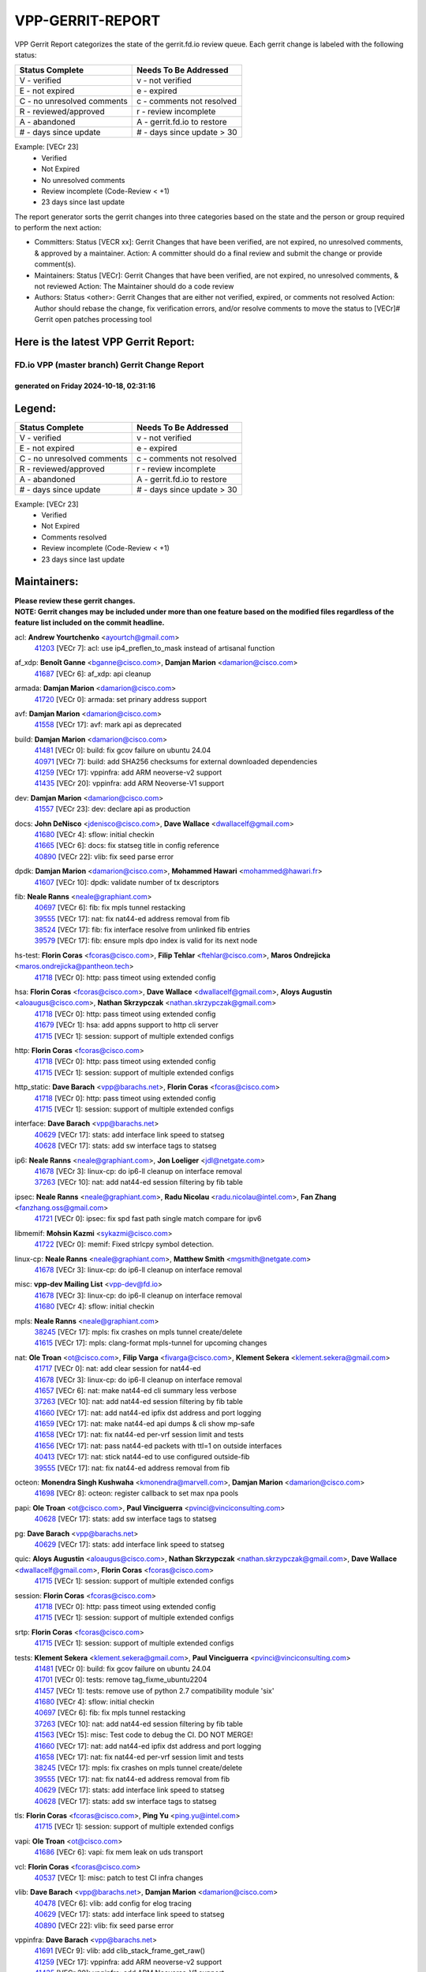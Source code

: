 #################
VPP-GERRIT-REPORT
#################

VPP Gerrit Report categorizes the state of the gerrit.fd.io review queue.  Each gerrit change is labeled with the following status:

========================== ===========================
Status Complete            Needs To Be Addressed
========================== ===========================
V - verified               v - not verified
E - not expired            e - expired
C - no unresolved comments c - comments not resolved
R - reviewed/approved      r - review incomplete
A - abandoned              A - gerrit.fd.io to restore
# - days since update      # - days since update > 30
========================== ===========================

Example: [VECr 23]
    - Verified
    - Not Expired
    - No unresolved comments
    - Review incomplete (Code-Review < +1)
    - 23 days since last update

The report generator sorts the gerrit changes into three categories based on the state and the person or group required to perform the next action:

- Committers:
  Status [VECR xx]: Gerrit Changes that have been verified, are not expired, no unresolved comments, & approved by a maintainer.
  Action: A committer should do a final review and submit the change or provide comment(s).

- Maintainers:
  Status [VECr]: Gerrit Changes that have been verified, are not expired, no unresolved comments, & not reviewed
  Action: The Maintainer should do a code review

- Authors:
  Status <other>: Gerrit Changes that are either not verified, expired, or comments not resolved
  Action: Author should rebase the change, fix verification errors, and/or resolve comments to move the status to [VECr]# Gerrit open patches processing tool

Here is the latest VPP Gerrit Report:
-------------------------------------

==============================================
FD.io VPP (master branch) Gerrit Change Report
==============================================
--------------------------------------------
generated on Friday 2024-10-18, 02:31:16
--------------------------------------------


Legend:
-------
========================== ===========================
Status Complete            Needs To Be Addressed
========================== ===========================
V - verified               v - not verified
E - not expired            e - expired
C - no unresolved comments c - comments not resolved
R - reviewed/approved      r - review incomplete
A - abandoned              A - gerrit.fd.io to restore
# - days since update      # - days since update > 30
========================== ===========================

Example: [VECr 23]
    - Verified
    - Not Expired
    - Comments resolved
    - Review incomplete (Code-Review < +1)
    - 23 days since last update


Maintainers:
------------
| **Please review these gerrit changes.**

| **NOTE: Gerrit changes may be included under more than one feature based on the modified files regardless of the feature list included on the commit headline.**

acl: **Andrew Yourtchenko** <ayourtch@gmail.com>
  | `41203 <https:////gerrit.fd.io/r/c/vpp/+/41203>`_ [VECr 7]: acl: use ip4_preflen_to_mask instead of artisanal function

af_xdp: **Benoît Ganne** <bganne@cisco.com>, **Damjan Marion** <damarion@cisco.com>
  | `41687 <https:////gerrit.fd.io/r/c/vpp/+/41687>`_ [VECr 6]: af_xdp: api cleanup

armada: **Damjan Marion** <damarion@cisco.com>
  | `41720 <https:////gerrit.fd.io/r/c/vpp/+/41720>`_ [VECr 0]: armada: set prinary address support

avf: **Damjan Marion** <damarion@cisco.com>
  | `41558 <https:////gerrit.fd.io/r/c/vpp/+/41558>`_ [VECr 17]: avf: mark api as deprecated

build: **Damjan Marion** <damarion@cisco.com>
  | `41481 <https:////gerrit.fd.io/r/c/vpp/+/41481>`_ [VECr 0]: build: fix gcov failure on ubuntu 24.04
  | `40971 <https:////gerrit.fd.io/r/c/vpp/+/40971>`_ [VECr 7]: build: add SHA256 checksums for external downloaded dependencies
  | `41259 <https:////gerrit.fd.io/r/c/vpp/+/41259>`_ [VECr 17]: vppinfra: add ARM neoverse-v2 support
  | `41435 <https:////gerrit.fd.io/r/c/vpp/+/41435>`_ [VECr 20]: vppinfra: add ARM Neoverse-V1 support

dev: **Damjan Marion** <damarion@cisco.com>
  | `41557 <https:////gerrit.fd.io/r/c/vpp/+/41557>`_ [VECr 23]: dev: declare api as production

docs: **John DeNisco** <jdenisco@cisco.com>, **Dave Wallace** <dwallacelf@gmail.com>
  | `41680 <https:////gerrit.fd.io/r/c/vpp/+/41680>`_ [VECr 4]: sflow: initial checkin
  | `41665 <https:////gerrit.fd.io/r/c/vpp/+/41665>`_ [VECr 6]: docs: fix statseg title in config reference
  | `40890 <https:////gerrit.fd.io/r/c/vpp/+/40890>`_ [VECr 22]: vlib: fix seed parse error

dpdk: **Damjan Marion** <damarion@cisco.com>, **Mohammed Hawari** <mohammed@hawari.fr>
  | `41607 <https:////gerrit.fd.io/r/c/vpp/+/41607>`_ [VECr 10]: dpdk: validate number of tx descriptors

fib: **Neale Ranns** <neale@graphiant.com>
  | `40697 <https:////gerrit.fd.io/r/c/vpp/+/40697>`_ [VECr 6]: fib: fix mpls tunnel restacking
  | `39555 <https:////gerrit.fd.io/r/c/vpp/+/39555>`_ [VECr 17]: nat: fix nat44-ed address removal from fib
  | `38524 <https:////gerrit.fd.io/r/c/vpp/+/38524>`_ [VECr 17]: fib: fix interface resolve from unlinked fib entries
  | `39579 <https:////gerrit.fd.io/r/c/vpp/+/39579>`_ [VECr 17]: fib: ensure mpls dpo index is valid for its next node

hs-test: **Florin Coras** <fcoras@cisco.com>, **Filip Tehlar** <ftehlar@cisco.com>, **Maros Ondrejicka** <maros.ondrejicka@pantheon.tech>
  | `41718 <https:////gerrit.fd.io/r/c/vpp/+/41718>`_ [VECr 0]: http: pass timeot using extended config

hsa: **Florin Coras** <fcoras@cisco.com>, **Dave Wallace** <dwallacelf@gmail.com>, **Aloys Augustin** <aloaugus@cisco.com>, **Nathan Skrzypczak** <nathan.skrzypczak@gmail.com>
  | `41718 <https:////gerrit.fd.io/r/c/vpp/+/41718>`_ [VECr 0]: http: pass timeot using extended config
  | `41679 <https:////gerrit.fd.io/r/c/vpp/+/41679>`_ [VECr 1]: hsa: add appns support to http cli server
  | `41715 <https:////gerrit.fd.io/r/c/vpp/+/41715>`_ [VECr 1]: session: support of multiple extended configs

http: **Florin Coras** <fcoras@cisco.com>
  | `41718 <https:////gerrit.fd.io/r/c/vpp/+/41718>`_ [VECr 0]: http: pass timeot using extended config
  | `41715 <https:////gerrit.fd.io/r/c/vpp/+/41715>`_ [VECr 1]: session: support of multiple extended configs

http_static: **Dave Barach** <vpp@barachs.net>, **Florin Coras** <fcoras@cisco.com>
  | `41718 <https:////gerrit.fd.io/r/c/vpp/+/41718>`_ [VECr 0]: http: pass timeot using extended config
  | `41715 <https:////gerrit.fd.io/r/c/vpp/+/41715>`_ [VECr 1]: session: support of multiple extended configs

interface: **Dave Barach** <vpp@barachs.net>
  | `40629 <https:////gerrit.fd.io/r/c/vpp/+/40629>`_ [VECr 17]: stats: add interface link speed to statseg
  | `40628 <https:////gerrit.fd.io/r/c/vpp/+/40628>`_ [VECr 17]: stats: add sw interface tags to statseg

ip6: **Neale Ranns** <neale@graphiant.com>, **Jon Loeliger** <jdl@netgate.com>
  | `41678 <https:////gerrit.fd.io/r/c/vpp/+/41678>`_ [VECr 3]: linux-cp: do ip6-ll cleanup on interface removal
  | `37263 <https:////gerrit.fd.io/r/c/vpp/+/37263>`_ [VECr 10]: nat: add nat44-ed session filtering by fib table

ipsec: **Neale Ranns** <neale@graphiant.com>, **Radu Nicolau** <radu.nicolau@intel.com>, **Fan Zhang** <fanzhang.oss@gmail.com>
  | `41721 <https:////gerrit.fd.io/r/c/vpp/+/41721>`_ [VECr 0]: ipsec: fix spd fast path single match compare for ipv6

libmemif: **Mohsin Kazmi** <sykazmi@cisco.com>
  | `41722 <https:////gerrit.fd.io/r/c/vpp/+/41722>`_ [VECr 0]: memif: Fixed strlcpy symbol detection.

linux-cp: **Neale Ranns** <neale@graphiant.com>, **Matthew Smith** <mgsmith@netgate.com>
  | `41678 <https:////gerrit.fd.io/r/c/vpp/+/41678>`_ [VECr 3]: linux-cp: do ip6-ll cleanup on interface removal

misc: **vpp-dev Mailing List** <vpp-dev@fd.io>
  | `41678 <https:////gerrit.fd.io/r/c/vpp/+/41678>`_ [VECr 3]: linux-cp: do ip6-ll cleanup on interface removal
  | `41680 <https:////gerrit.fd.io/r/c/vpp/+/41680>`_ [VECr 4]: sflow: initial checkin

mpls: **Neale Ranns** <neale@graphiant.com>
  | `38245 <https:////gerrit.fd.io/r/c/vpp/+/38245>`_ [VECr 17]: mpls: fix crashes on mpls tunnel create/delete
  | `41615 <https:////gerrit.fd.io/r/c/vpp/+/41615>`_ [VECr 17]: mpls: clang-format mpls-tunnel for upcoming changes

nat: **Ole Troan** <ot@cisco.com>, **Filip Varga** <fivarga@cisco.com>, **Klement Sekera** <klement.sekera@gmail.com>
  | `41717 <https:////gerrit.fd.io/r/c/vpp/+/41717>`_ [VECr 0]: nat: add clear session for nat44-ed
  | `41678 <https:////gerrit.fd.io/r/c/vpp/+/41678>`_ [VECr 3]: linux-cp: do ip6-ll cleanup on interface removal
  | `41657 <https:////gerrit.fd.io/r/c/vpp/+/41657>`_ [VECr 6]: nat: make nat44-ed cli summary less verbose
  | `37263 <https:////gerrit.fd.io/r/c/vpp/+/37263>`_ [VECr 10]: nat: add nat44-ed session filtering by fib table
  | `41660 <https:////gerrit.fd.io/r/c/vpp/+/41660>`_ [VECr 17]: nat: add nat44-ed ipfix dst address and port logging
  | `41659 <https:////gerrit.fd.io/r/c/vpp/+/41659>`_ [VECr 17]: nat: make nat44-ed api dumps & cli show mp-safe
  | `41658 <https:////gerrit.fd.io/r/c/vpp/+/41658>`_ [VECr 17]: nat: fix nat44-ed per-vrf session limit and tests
  | `41656 <https:////gerrit.fd.io/r/c/vpp/+/41656>`_ [VECr 17]: nat: pass nat44-ed packets with ttl=1 on outside interfaces
  | `40413 <https:////gerrit.fd.io/r/c/vpp/+/40413>`_ [VECr 17]: nat: stick nat44-ed to use configured outside-fib
  | `39555 <https:////gerrit.fd.io/r/c/vpp/+/39555>`_ [VECr 17]: nat: fix nat44-ed address removal from fib

octeon: **Monendra Singh Kushwaha** <kmonendra@marvell.com>, **Damjan Marion** <damarion@cisco.com>
  | `41698 <https:////gerrit.fd.io/r/c/vpp/+/41698>`_ [VECr 8]: octeon: register callback to set max npa pools

papi: **Ole Troan** <ot@cisco.com>, **Paul Vinciguerra** <pvinci@vinciconsulting.com>
  | `40628 <https:////gerrit.fd.io/r/c/vpp/+/40628>`_ [VECr 17]: stats: add sw interface tags to statseg

pg: **Dave Barach** <vpp@barachs.net>
  | `40629 <https:////gerrit.fd.io/r/c/vpp/+/40629>`_ [VECr 17]: stats: add interface link speed to statseg

quic: **Aloys Augustin** <aloaugus@cisco.com>, **Nathan Skrzypczak** <nathan.skrzypczak@gmail.com>, **Dave Wallace** <dwallacelf@gmail.com>, **Florin Coras** <fcoras@cisco.com>
  | `41715 <https:////gerrit.fd.io/r/c/vpp/+/41715>`_ [VECr 1]: session: support of multiple extended configs

session: **Florin Coras** <fcoras@cisco.com>
  | `41718 <https:////gerrit.fd.io/r/c/vpp/+/41718>`_ [VECr 0]: http: pass timeot using extended config
  | `41715 <https:////gerrit.fd.io/r/c/vpp/+/41715>`_ [VECr 1]: session: support of multiple extended configs

srtp: **Florin Coras** <fcoras@cisco.com>
  | `41715 <https:////gerrit.fd.io/r/c/vpp/+/41715>`_ [VECr 1]: session: support of multiple extended configs

tests: **Klement Sekera** <klement.sekera@gmail.com>, **Paul Vinciguerra** <pvinci@vinciconsulting.com>
  | `41481 <https:////gerrit.fd.io/r/c/vpp/+/41481>`_ [VECr 0]: build: fix gcov failure on ubuntu 24.04
  | `41701 <https:////gerrit.fd.io/r/c/vpp/+/41701>`_ [VECr 0]: tests: remove tag_fixme_ubuntu2204
  | `41457 <https:////gerrit.fd.io/r/c/vpp/+/41457>`_ [VECr 1]: tests: remove use of python 2.7 compatibility module 'six'
  | `41680 <https:////gerrit.fd.io/r/c/vpp/+/41680>`_ [VECr 4]: sflow: initial checkin
  | `40697 <https:////gerrit.fd.io/r/c/vpp/+/40697>`_ [VECr 6]: fib: fix mpls tunnel restacking
  | `37263 <https:////gerrit.fd.io/r/c/vpp/+/37263>`_ [VECr 10]: nat: add nat44-ed session filtering by fib table
  | `41563 <https:////gerrit.fd.io/r/c/vpp/+/41563>`_ [VECr 15]: misc: Test code to debug the CI. DO NOT MERGE!
  | `41660 <https:////gerrit.fd.io/r/c/vpp/+/41660>`_ [VECr 17]: nat: add nat44-ed ipfix dst address and port logging
  | `41658 <https:////gerrit.fd.io/r/c/vpp/+/41658>`_ [VECr 17]: nat: fix nat44-ed per-vrf session limit and tests
  | `38245 <https:////gerrit.fd.io/r/c/vpp/+/38245>`_ [VECr 17]: mpls: fix crashes on mpls tunnel create/delete
  | `39555 <https:////gerrit.fd.io/r/c/vpp/+/39555>`_ [VECr 17]: nat: fix nat44-ed address removal from fib
  | `40629 <https:////gerrit.fd.io/r/c/vpp/+/40629>`_ [VECr 17]: stats: add interface link speed to statseg
  | `40628 <https:////gerrit.fd.io/r/c/vpp/+/40628>`_ [VECr 17]: stats: add sw interface tags to statseg

tls: **Florin Coras** <fcoras@cisco.com>, **Ping Yu** <ping.yu@intel.com>
  | `41715 <https:////gerrit.fd.io/r/c/vpp/+/41715>`_ [VECr 1]: session: support of multiple extended configs

vapi: **Ole Troan** <ot@cisco.com>
  | `41686 <https:////gerrit.fd.io/r/c/vpp/+/41686>`_ [VECr 6]: vapi: fix mem leak on uds transport

vcl: **Florin Coras** <fcoras@cisco.com>
  | `40537 <https:////gerrit.fd.io/r/c/vpp/+/40537>`_ [VECr 1]: misc: patch to test CI infra changes

vlib: **Dave Barach** <vpp@barachs.net>, **Damjan Marion** <damarion@cisco.com>
  | `40478 <https:////gerrit.fd.io/r/c/vpp/+/40478>`_ [VECr 6]: vlib: add config for elog tracing
  | `40629 <https:////gerrit.fd.io/r/c/vpp/+/40629>`_ [VECr 17]: stats: add interface link speed to statseg
  | `40890 <https:////gerrit.fd.io/r/c/vpp/+/40890>`_ [VECr 22]: vlib: fix seed parse error

vppinfra: **Dave Barach** <vpp@barachs.net>
  | `41691 <https:////gerrit.fd.io/r/c/vpp/+/41691>`_ [VECr 9]: vlib: add clib_stack_frame_get_raw()
  | `41259 <https:////gerrit.fd.io/r/c/vpp/+/41259>`_ [VECr 17]: vppinfra: add ARM neoverse-v2 support
  | `41435 <https:////gerrit.fd.io/r/c/vpp/+/41435>`_ [VECr 20]: vppinfra: add ARM Neoverse-V1 support

Authors:
--------
**Please rebase and fix verification failures on these gerrit changes.**

**Adrian Villin** <avillin@cisco.com>:

  | `41424 <https:////gerrit.fd.io/r/c/vpp/+/41424>`_ [VEc 2]: hsa: added GET method to client
  | `40720 <https:////gerrit.fd.io/r/c/vpp/+/40720>`_ [VeC 73]: ip: added CLI command to set ip6 reassembly params

**Alexander Chernavin** <chernavin@mts.ru>:

  | `41161 <https:////gerrit.fd.io/r/c/vpp/+/41161>`_ [Vec 113]: bonding: make link state depend on active members

**Andrew Yourtchenko** <ayourtch@gmail.com>:

  | `41427 <https:////gerrit.fd.io/r/c/vpp/+/41427>`_ [vEC 24]: TEST: remove a DVR test on 22.04
  | `41210 <https:////gerrit.fd.io/r/c/vpp/+/41210>`_ [veC 76]: build: disable the "new" way of handling API dependencies which relies on a broken CMake feature

**Artem Glazychev** <glazychev@mts.ru>:

  | `41272 <https:////gerrit.fd.io/r/c/vpp/+/41272>`_ [VeC 40]: dhcp: fix buffer length after adding new option
  | `41533 <https:////gerrit.fd.io/r/c/vpp/+/41533>`_ [VeC 42]: sr: fix sr_policy fib table

**Bence Romsics** <bence.romsics@gmail.com>:

  | `41378 <https:////gerrit.fd.io/r/c/vpp/+/41378>`_ [VeC 42]: vat2: docs
  | `41277 <https:////gerrit.fd.io/r/c/vpp/+/41277>`_ [VeC 50]: vat2: fix -p in vat2 help text
  | `40402 <https:////gerrit.fd.io/r/c/vpp/+/40402>`_ [VeC 52]: docs: Restore and update nat section of progressive tutorial
  | `41399 <https:////gerrit.fd.io/r/c/vpp/+/41399>`_ [VeC 66]: docs: vpp_papi example script

**Benoît Ganne** <bganne@cisco.com>:

  | `41544 <https:////gerrit.fd.io/r/c/vpp/+/41544>`_ [VeC 38]: tracenode: fix pcap capture if packet is also traced
  | `41246 <https:////gerrit.fd.io/r/c/vpp/+/41246>`_ [VeC 92]: pg: fix offload offsets for ip4/6-input

**Dau Do** <daudo@yahoo.com>:

  | `41538 <https:////gerrit.fd.io/r/c/vpp/+/41538>`_ [vEC 10]: memif: add support for per queue counters
  | `41138 <https:////gerrit.fd.io/r/c/vpp/+/41138>`_ [VeC 120]: ipsec: add binapi to set/get the SA's seq/replay_window
  | `41107 <https:////gerrit.fd.io/r/c/vpp/+/41107>`_ [Vec 124]: hash: Add cli to enable soft interface hashing based on esp
  | `41103 <https:////gerrit.fd.io/r/c/vpp/+/41103>`_ [VeC 127]: ipsec: Add api to show the number of SAs distributed over the workers
  | `41104 <https:////gerrit.fd.io/r/c/vpp/+/41104>`_ [veC 129]: ipsec: Add option to configure the handoff worker queue size
  | `41100 <https:////gerrit.fd.io/r/c/vpp/+/41100>`_ [veC 129]: ipsec: Add option to configure the handoff worker queue size
  | `40831 <https:////gerrit.fd.io/r/c/vpp/+/40831>`_ [veC 173]: ipsec: added CLI command to show the SA's distributed between workers. Added configuration option to adjust the worker queue size. Both of these are used for performance tune-up. In our setting, it's best to set a bigger queue size to avoid the congestion drop. If not set, it's default to current queue size.

**Denys Haryachyy** <garyachy@gmail.com>:

  | `40850 <https:////gerrit.fd.io/r/c/vpp/+/40850>`_ [VeC 157]: ikev2: multiple ts per profile

**Dmitry Valter** <dvalter@protonmail.com>:

  | `40122 <https:////gerrit.fd.io/r/c/vpp/+/40122>`_ [VeC 43]: vppapigen: fix enum format function
  | `40082 <https:////gerrit.fd.io/r/c/vpp/+/40082>`_ [VeC 178]: ip: mark ipX_header_t and ip4_address_t as packed

**Filip Tehlar** <filip.tehlar@gmail.com>:

  | `41467 <https:////gerrit.fd.io/r/c/vpp/+/41467>`_ [VeC 56]: qos: fix qos record cli

**Florin Coras** <florin.coras@gmail.com>:

  | `40287 <https:////gerrit.fd.io/r/c/vpp/+/40287>`_ [VeC 54]: session: make local port allocator fib aware
  | `41257 <https:////gerrit.fd.io/r/c/vpp/+/41257>`_ [VeC 97]: api: support api clients with real-time scheduling

**Gabriel Oginski** <gabrielx.oginski@intel.com>:

  | `41703 <https:////gerrit.fd.io/r/c/vpp/+/41703>`_ [VEc 0]: ipsec: fix UDP flow in ipsec inbound policy

**Hadi Rayan Al-Sandid** <halsandi@cisco.com>:

  | `41094 <https:////gerrit.fd.io/r/c/vpp/+/41094>`_ [VeC 56]: vlib: improve core pinning
  | `41099 <https:////gerrit.fd.io/r/c/vpp/+/41099>`_ [VeC 129]: vlib: require main core with 'skip-cores' attribute
  | `40633 <https:////gerrit.fd.io/r/c/vpp/+/40633>`_ [VeC 168]: docs: update core-pinning configuration

**Ivan Ivanets** <iivanets@cisco.com>:

  | `41497 <https:////gerrit.fd.io/r/c/vpp/+/41497>`_ [veC 49]: misc: patch to check behavior of test for BFD API when bfd_udp_mod_session function doesn't work correctly

**Konstantin Kogdenko** <k.kogdenko@gmail.com>:

  | `39518 <https:////gerrit.fd.io/r/c/vpp/+/39518>`_ [VeC 176]: linux-cp: Add VRF synchronization

**Kyle McClammy** <kylem@serverforge.org>:

  | `41705 <https:////gerrit.fd.io/r/c/vpp/+/41705>`_ [vEC 4]: Enabled building net_sfc driver in dpdk.mk Added SFN7042Q adapter and virtual functions to init.c and driver.c

**Lajos Katona** <katonalala@gmail.com>:

  | `40460 <https:////gerrit.fd.io/r/c/vpp/+/40460>`_ [VEc 1]: api: Refresh VPP API language with path background
  | `40471 <https:////gerrit.fd.io/r/c/vpp/+/40471>`_ [VEc 2]: docs: Add doc for API Trace Tools
  | `40898 <https:////gerrit.fd.io/r/c/vpp/+/40898>`_ [VEc 6]: vxlan: move vxlan-gpe to a plugin
  | `41545 <https:////gerrit.fd.io/r/c/vpp/+/41545>`_ [vec 36]: api-trace: enable both rx and tx direction

**Manual Praying** <bobobo1618@gmail.com>:

  | `40573 <https:////gerrit.fd.io/r/c/vpp/+/40573>`_ [veC 168]: nat: Implement SNAT on hairpin NAT for TCP, UDP and ICMP.
  | `40750 <https:////gerrit.fd.io/r/c/vpp/+/40750>`_ [Vec 178]: dhcp: Update RA for prefixes inside DHCP-PD prefixes.

**Matthew Smith** <mgsmith@netgate.com>:

  | `40983 <https:////gerrit.fd.io/r/c/vpp/+/40983>`_ [Vec 119]: vapi: only wait if queue is empty

**Maxime Peim** <mpeim@cisco.com>:

  | `40918 <https:////gerrit.fd.io/r/c/vpp/+/40918>`_ [veC 148]: classify: add name to classify heap
  | `40888 <https:////gerrit.fd.io/r/c/vpp/+/40888>`_ [VeC 156]: pg: allow node unformat after hex data

**Monendra Singh Kushwaha** <kmonendra@marvell.com>:

  | `41459 <https:////gerrit.fd.io/r/c/vpp/+/41459>`_ [VEc 22]: dev: add support for vf device with vf_token
  | `41458 <https:////gerrit.fd.io/r/c/vpp/+/41458>`_ [VEc 24]: vlib: add vfio-token parsing support
  | `41093 <https:////gerrit.fd.io/r/c/vpp/+/41093>`_ [Vec 129]: octeon: fix oct_free() and free allocated memory

**Ole Troan** <otroan@employees.org>:

  | `41342 <https:////gerrit.fd.io/r/c/vpp/+/41342>`_ [VEc 0]: ip6: don't forward packets with invalid source address
  | `41542 <https:////gerrit.fd.io/r/c/vpp/+/41542>`_ [VEc 8]: vppapigen: fix f-string in crcchecker

**Pierre Pfister** <ppfister@cisco.com>:

  | `40767 <https:////gerrit.fd.io/r/c/vpp/+/40767>`_ [VeC 127]: ipsec: add SA validity check fetching IPsec SA
  | `40760 <https:////gerrit.fd.io/r/c/vpp/+/40760>`_ [VeC 156]: vppinfra: fix dpdk compilation
  | `40758 <https:////gerrit.fd.io/r/c/vpp/+/40758>`_ [vec 163]: build: add config option for LD_PRELOAD

**Rabei Becheikh** <rabei.becheikh@enigmedia.es>:

  | `41519 <https:////gerrit.fd.io/r/c/vpp/+/41519>`_ [VeC 45]: flowprobe: Fix the problem of Network Byte Order for Ethernet type
  | `41518 <https:////gerrit.fd.io/r/c/vpp/+/41518>`_ [veC 45]: flowprobe:   Fix the problem of Network Byte Order for Ethernet type Type: fix
  | `41517 <https:////gerrit.fd.io/r/c/vpp/+/41517>`_ [veC 45]: flowprobe: Fix the problem of  Network Byte Order for Ethernet type Type: fix
  | `41516 <https:////gerrit.fd.io/r/c/vpp/+/41516>`_ [veC 45]: flowprobe:Fix the problem of  Network Byte Order for Ethernet type Type:fix
  | `41515 <https:////gerrit.fd.io/r/c/vpp/+/41515>`_ [veC 45]: flowprobe:   Fix the problem of  Network Byte Order for Ethernet type Type: fix
  | `41514 <https:////gerrit.fd.io/r/c/vpp/+/41514>`_ [veC 45]: fowprobe:   Fix the problem with Network Byte Order for Ethernet type Type: fix
  | `41513 <https:////gerrit.fd.io/r/c/vpp/+/41513>`_ [veC 45]: Flowprobe: Fix etherType value for IPFIX (Network Byte Order) Type: Fix
  | `41512 <https:////gerrit.fd.io/r/c/vpp/+/41512>`_ [veC 45]: Flowprobe: Fix etherType Type:Fix
  | `41509 <https:////gerrit.fd.io/r/c/vpp/+/41509>`_ [veC 45]: flowprobe: Fix the problem with Network Byte Order for Ethernet type field and modify test
  | `41510 <https:////gerrit.fd.io/r/c/vpp/+/41510>`_ [veC 45]: flowprobe:   Fix the problem with Network Byte Order for Ethernet type and modify the test Type: fix
  | `41507 <https:////gerrit.fd.io/r/c/vpp/+/41507>`_ [veC 45]: flowprobe: Fix the problem with Network Byte Order for Ethernet type field
  | `41506 <https:////gerrit.fd.io/r/c/vpp/+/41506>`_ [veC 45]: docs: Fix the problem with Network Byte Order for Ethernet type field Type:fix
  | `41505 <https:////gerrit.fd.io/r/c/vpp/+/41505>`_ [veC 45]: docs: Fix the problem with Network Byte Order for Ethernet type field Type: fix

**Stanislav Zaikin** <zstaseg@gmail.com>:

  | `40861 <https:////gerrit.fd.io/r/c/vpp/+/40861>`_ [VeC 66]: vapi: remove plugin dependency from tests

**Todd Hsiao** <thsiao@cisco.com>:

  | `40462 <https:////gerrit.fd.io/r/c/vpp/+/40462>`_ [veC 140]: ip: Full reassembly and fragmentation enhancement
  | `40992 <https:////gerrit.fd.io/r/c/vpp/+/40992>`_ [veC 140]: ip: add IPV6_FRAGMENTATION to extension_hdr_type

**Tom Jones** <thj@freebsd.org>:

  | `41355 <https:////gerrit.fd.io/r/c/vpp/+/41355>`_ [VeC 77]: build: Add FreeBSD install-dep support

**Varun Rapelly** <vrapelly@marvell.com>:

  | `41591 <https:////gerrit.fd.io/r/c/vpp/+/41591>`_ [vEc 10]: tls: add async processing support

**Vladimir Ratnikov** <vratnikov@netgate.com>:

  | `40626 <https:////gerrit.fd.io/r/c/vpp/+/40626>`_ [Vec 52]: ip6-nd: simplify API to directly set options

**Vladislav Grishenko** <themiron@mail.ru>:

  | `41174 <https:////gerrit.fd.io/r/c/vpp/+/41174>`_ [VeC 117]: fib: fix fib entry tracking crash on table remove
  | `39580 <https:////gerrit.fd.io/r/c/vpp/+/39580>`_ [VeC 117]: fib: fix udp encap mp-safe ops and id validation
  | `40627 <https:////gerrit.fd.io/r/c/vpp/+/40627>`_ [VeC 118]: fib: fix invalid udp encap id cases
  | `40630 <https:////gerrit.fd.io/r/c/vpp/+/40630>`_ [VeC 147]: vlib: mark cli quit command as mp_safe

**Vratko Polak** <vrpolak@cisco.com>:

  | `41552 <https:////gerrit.fd.io/r/c/vpp/+/41552>`_ [VeC 37]: avf: interprocess reply via pointer

**Xiaoming Jiang** <jiangxiaoming@outlook.com>:

  | `41594 <https:////gerrit.fd.io/r/c/vpp/+/41594>`_ [VEc 21]: http: fix timer pool assert crash due to timer freed when timeout in main thread

**Zephyr Pellerin** <zpelleri@cisco.com>:

  | `40879 <https:////gerrit.fd.io/r/c/vpp/+/40879>`_ [VeC 156]: build: don't embed directives within macro arguments

**ohnatiuk** <ohnatiuk@cisco.com>:

  | `41501 <https:////gerrit.fd.io/r/c/vpp/+/41501>`_ [VeC 49]: build: use VPP_BUILD_TOPDIR from environment if set
  | `41499 <https:////gerrit.fd.io/r/c/vpp/+/41499>`_ [VeC 49]: vapi: remove directory name from include guards

**sonsumin** <itoodo12@gmail.com>:

  | `41681 <https:////gerrit.fd.io/r/c/vpp/+/41681>`_ [vEC 9]: nat: refactor argument order for nat44-ed static mapping
  | `41667 <https:////gerrit.fd.io/r/c/vpp/+/41667>`_ [vEC 15]: refactor(nat44): change argument order and parsing format for static mapping

Legend:
-------
========================== ===========================
Status Complete            Needs To Be Addressed
========================== ===========================
V - verified               v - not verified
E - not expired            e - expired
C - no unresolved comments c - comments not resolved
R - reviewed/approved      r - review incomplete
A - abandoned              A - gerrit.fd.io to restore
# - days since update      # - days since update > 30
========================== ===========================

Example: [VECr 23]
    - Verified
    - Not Expired
    - Comments resolved
    - Review incomplete (Code-Review < +1)
    - 23 days since last update


Statistics:
-----------
================ ===
Patches assigned
================ ===
authors          80
maintainers      43
committers       0
abandoned        0
================ ===

